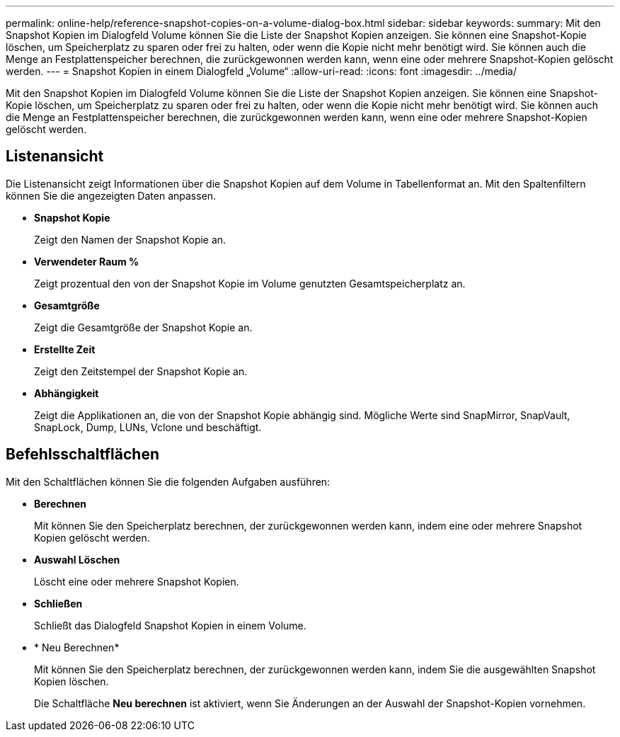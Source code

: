 ---
permalink: online-help/reference-snapshot-copies-on-a-volume-dialog-box.html 
sidebar: sidebar 
keywords:  
summary: Mit den Snapshot Kopien im Dialogfeld Volume können Sie die Liste der Snapshot Kopien anzeigen. Sie können eine Snapshot-Kopie löschen, um Speicherplatz zu sparen oder frei zu halten, oder wenn die Kopie nicht mehr benötigt wird. Sie können auch die Menge an Festplattenspeicher berechnen, die zurückgewonnen werden kann, wenn eine oder mehrere Snapshot-Kopien gelöscht werden. 
---
= Snapshot Kopien in einem Dialogfeld „Volume“
:allow-uri-read: 
:icons: font
:imagesdir: ../media/


[role="lead"]
Mit den Snapshot Kopien im Dialogfeld Volume können Sie die Liste der Snapshot Kopien anzeigen. Sie können eine Snapshot-Kopie löschen, um Speicherplatz zu sparen oder frei zu halten, oder wenn die Kopie nicht mehr benötigt wird. Sie können auch die Menge an Festplattenspeicher berechnen, die zurückgewonnen werden kann, wenn eine oder mehrere Snapshot-Kopien gelöscht werden.



== Listenansicht

Die Listenansicht zeigt Informationen über die Snapshot Kopien auf dem Volume in Tabellenformat an. Mit den Spaltenfiltern können Sie die angezeigten Daten anpassen.

* *Snapshot Kopie*
+
Zeigt den Namen der Snapshot Kopie an.

* *Verwendeter Raum %*
+
Zeigt prozentual den von der Snapshot Kopie im Volume genutzten Gesamtspeicherplatz an.

* *Gesamtgröße*
+
Zeigt die Gesamtgröße der Snapshot Kopie an.

* *Erstellte Zeit*
+
Zeigt den Zeitstempel der Snapshot Kopie an.

* *Abhängigkeit*
+
Zeigt die Applikationen an, die von der Snapshot Kopie abhängig sind. Mögliche Werte sind SnapMirror, SnapVault, SnapLock, Dump, LUNs, Vclone und beschäftigt.





== Befehlsschaltflächen

Mit den Schaltflächen können Sie die folgenden Aufgaben ausführen:

* *Berechnen*
+
Mit können Sie den Speicherplatz berechnen, der zurückgewonnen werden kann, indem eine oder mehrere Snapshot Kopien gelöscht werden.

* *Auswahl Löschen*
+
Löscht eine oder mehrere Snapshot Kopien.

* *Schließen*
+
Schließt das Dialogfeld Snapshot Kopien in einem Volume.

* * Neu Berechnen*
+
Mit können Sie den Speicherplatz berechnen, der zurückgewonnen werden kann, indem Sie die ausgewählten Snapshot Kopien löschen.

+
Die Schaltfläche *Neu berechnen* ist aktiviert, wenn Sie Änderungen an der Auswahl der Snapshot-Kopien vornehmen.


